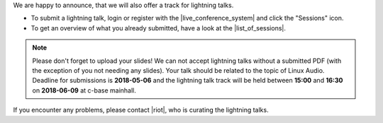 .. title: Call for Lightning Talks starts!
.. slug: call-for-lightning-talks-starts
.. date: 2018-05-25 19:59:28 UTC+02:00
.. tags: lightning talks, schedule, live
.. category: 
.. link: 
.. description: 
.. type: text

| We are happy to announce, that we will also offer a track for lightning
  talks.

* To submit a lightning talk, login or register with the
  |live_conference_system| and click the "Sessions" icon.
* To get an overview of what you already submitted, have a look at the
  |list_of_sessions|.

.. note::

  Please don't forget to upload your slides! We can not accept lightning talks
  without a submitted PDF (with the exception of you not needing any slides).
  Your talk should be related to the topic of Linux Audio. Deadline for
  submissions is **2018-05-06** and the lightning talk track will be held
  between **15:00** and **16:30** on **2018-06-09** at c-base mainhall.


| If you encounter any problems, please contact |riot|, who is curating the
  lightning talks.


.. |live_conference_system| raw:: html

  <a href="https://live.linuxaudio.org/" target="_blank">live conference system</a>

.. |list_of_sessions| raw:: html

  <a href="https://live.linuxaudio.org/#!/sessions" target="_blank">list of sessions</a>

.. |riot| raw:: html

  <a href="mailto:riot@c-base.org">riot</a>

